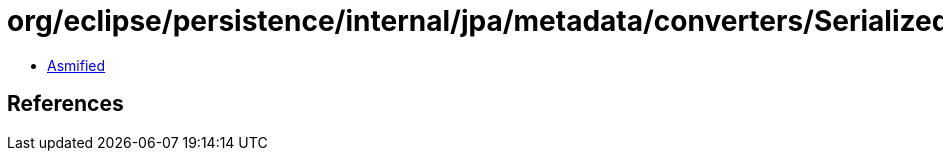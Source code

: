 = org/eclipse/persistence/internal/jpa/metadata/converters/SerializedMetadata.class

 - link:SerializedMetadata-asmified.java[Asmified]

== References

